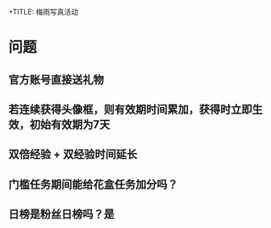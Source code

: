 +TITLE: 梅雨写真活动
* 问题
** 官方账号直接送礼物
** 若连续获得头像框，则有效期时间累加，获得时立即生效，初始有效期为7天
** 双倍经验 + 双经验时间延长

** 门槛任务期间能给花盒任务加分吗？
** 日榜是粉丝日榜吗？是
